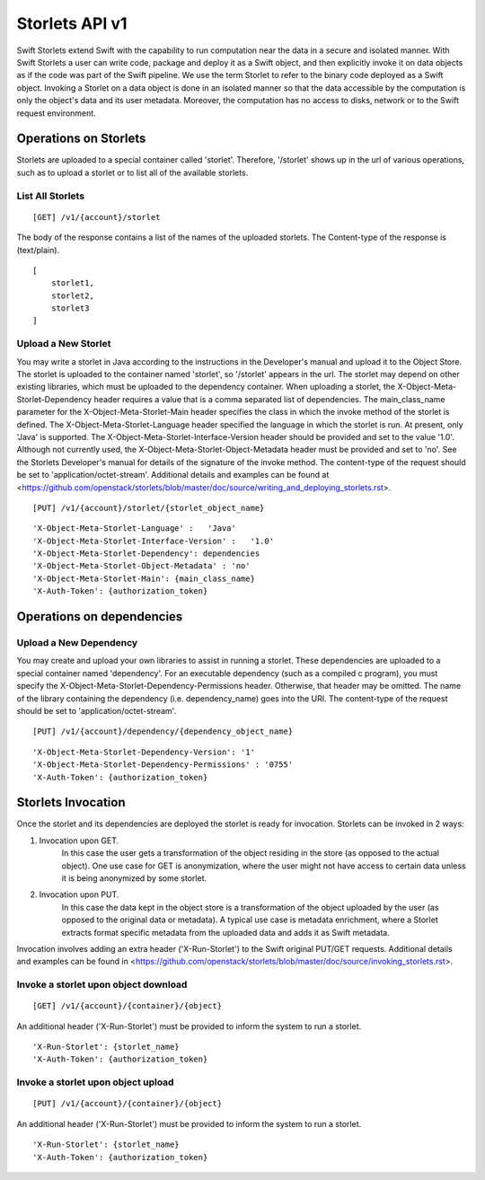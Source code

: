 ===============
Storlets API v1
===============


Swift Storlets extend Swift with the capability to run computation near the data
in a secure and isolated manner.
With Swift Storlets a user can write code, package and deploy it as a Swift object,
and then explicitly invoke it on data objects as if the code was part of the Swift pipeline.
We use the term Storlet to refer to the binary code deployed as a Swift object.
Invoking a Storlet on a data object is done in an isolated manner so that the data
accessible by the computation is only the object's data and its user metadata.
Moreover, the computation has no access to disks, network or to the Swift request environment.

Operations on Storlets
======================

Storlets are uploaded to a special container called 'storlet'.
Therefore, '/storlet' shows up in the url of various operations,
such as to upload a storlet or to list all of the available storlets.

List All Storlets
-----------------

::

 [GET] /v1/{account}/storlet

The body of the response contains a list of the names of the uploaded storlets.
The Content-type of the response is (text/plain).

::

        [
            storlet1,
            storlet2,
            storlet3
        ]


Upload a New Storlet
--------------------

You may write a storlet in Java according to the instructions in the Developer's manual and upload it to the Object Store.
The storlet is uploaded to the container named 'storlet', so '/storlet' appears in the url.
The storlet may depend on other existing libraries, which must be uploaded to the dependency container.
When uploading a storlet,
the X-Object-Meta-Storlet-Dependency header requires a value that is a comma separated list of dependencies.
The main_class_name parameter for the X-Object-Meta-Storlet-Main header specifies the class in which the invoke 
method of the storlet is defined.
The X-Object-Meta-Storlet-Language header specified the language in which the storlet is run.
At present, only 'Java' is supported.
The X-Object-Meta-Storlet-Interface-Version header should be provided and set to the value '1.0'.
Although not currently used, the X-Object-Meta-Storlet-Object-Metadata header must be provided and set to 'no'.
See the Storlets Developer's manual for details of the signature of the invoke method.
The content-type of the request should be set to 'application/octet-stream'.
Additional details and examples can be found at <https://github.com/openstack/storlets/blob/master/doc/source/writing_and_deploying_storlets.rst>.

::

 [PUT] /v1/{account}/storlet/{storlet_object_name}

::

    'X-Object-Meta-Storlet-Language' :   'Java'
    'X-Object-Meta-Storlet-Interface-Version' :   '1.0'
    'X-Object-Meta-Storlet-Dependency': dependencies
    'X-Object-Meta-Storlet-Object-Metadata' : 'no'
    'X-Object-Meta-Storlet-Main': {main_class_name}
    'X-Auth-Token': {authorization_token}




Operations on dependencies
==========================

Upload a New Dependency
-----------------------

You may create and upload your own libraries to assist in running a storlet.
These dependencies are uploaded to a special container named 'dependency'.
For an executable dependency (such as a compiled c program),
you must specify the X-Object-Meta-Storlet-Dependency-Permissions header.
Otherwise, that header may be omitted.
The name of the library containing the dependency (i.e. dependency_name) goes into the URI.
The content-type of the request should be set to 'application/octet-stream'.

::

 [PUT] /v1/{account}/dependency/{dependency_object_name}

::
    
    'X-Object-Meta-Storlet-Dependency-Version': '1'
    'X-Object-Meta-Storlet-Dependency-Permissions' : '0755'
    'X-Auth-Token': {authorization_token}



Storlets Invocation
===================

Once the storlet and its dependencies are deployed the storlet is ready for invocation.
Storlets can be invoked in 2 ways:

#. Invocation upon GET.
	In this case the user gets a transformation of the object residing in the store (as opposed to the actual object).
	One use case for GET is anonymization, where the user might not have access to certain data unless it is
	being anonymized by some storlet.
	
#. Invocation upon PUT.
	In this case the data kept in the object store is a transformation of the object uploaded by the user
	(as opposed to the original data or metadata).
	A typical use case is metadata enrichment, where a Storlet extracts format specific metadata from the uploaded data
	and adds it as Swift metadata.

Invocation involves adding an extra header ('X-Run-Storlet') to the Swift original PUT/GET requests.
Additional details and examples can be found in <https://github.com/openstack/storlets/blob/master/doc/source/invoking_storlets.rst>.

Invoke a storlet upon object download
-------------------------------------

::

 [GET] /v1/{account}/{container}/{object}

An additional header ('X-Run-Storlet') must be provided to inform the system to run a storlet.

::

    'X-Run-Storlet': {storlet_name}
    'X-Auth-Token': {authorization_token}


Invoke a storlet upon object upload
-----------------------------------

::

 [PUT] /v1/{account}/{container}/{object}
 
An additional header ('X-Run-Storlet') must be provided to inform the system to run a storlet.

::

    'X-Run-Storlet': {storlet_name}
    'X-Auth-Token': {authorization_token}


